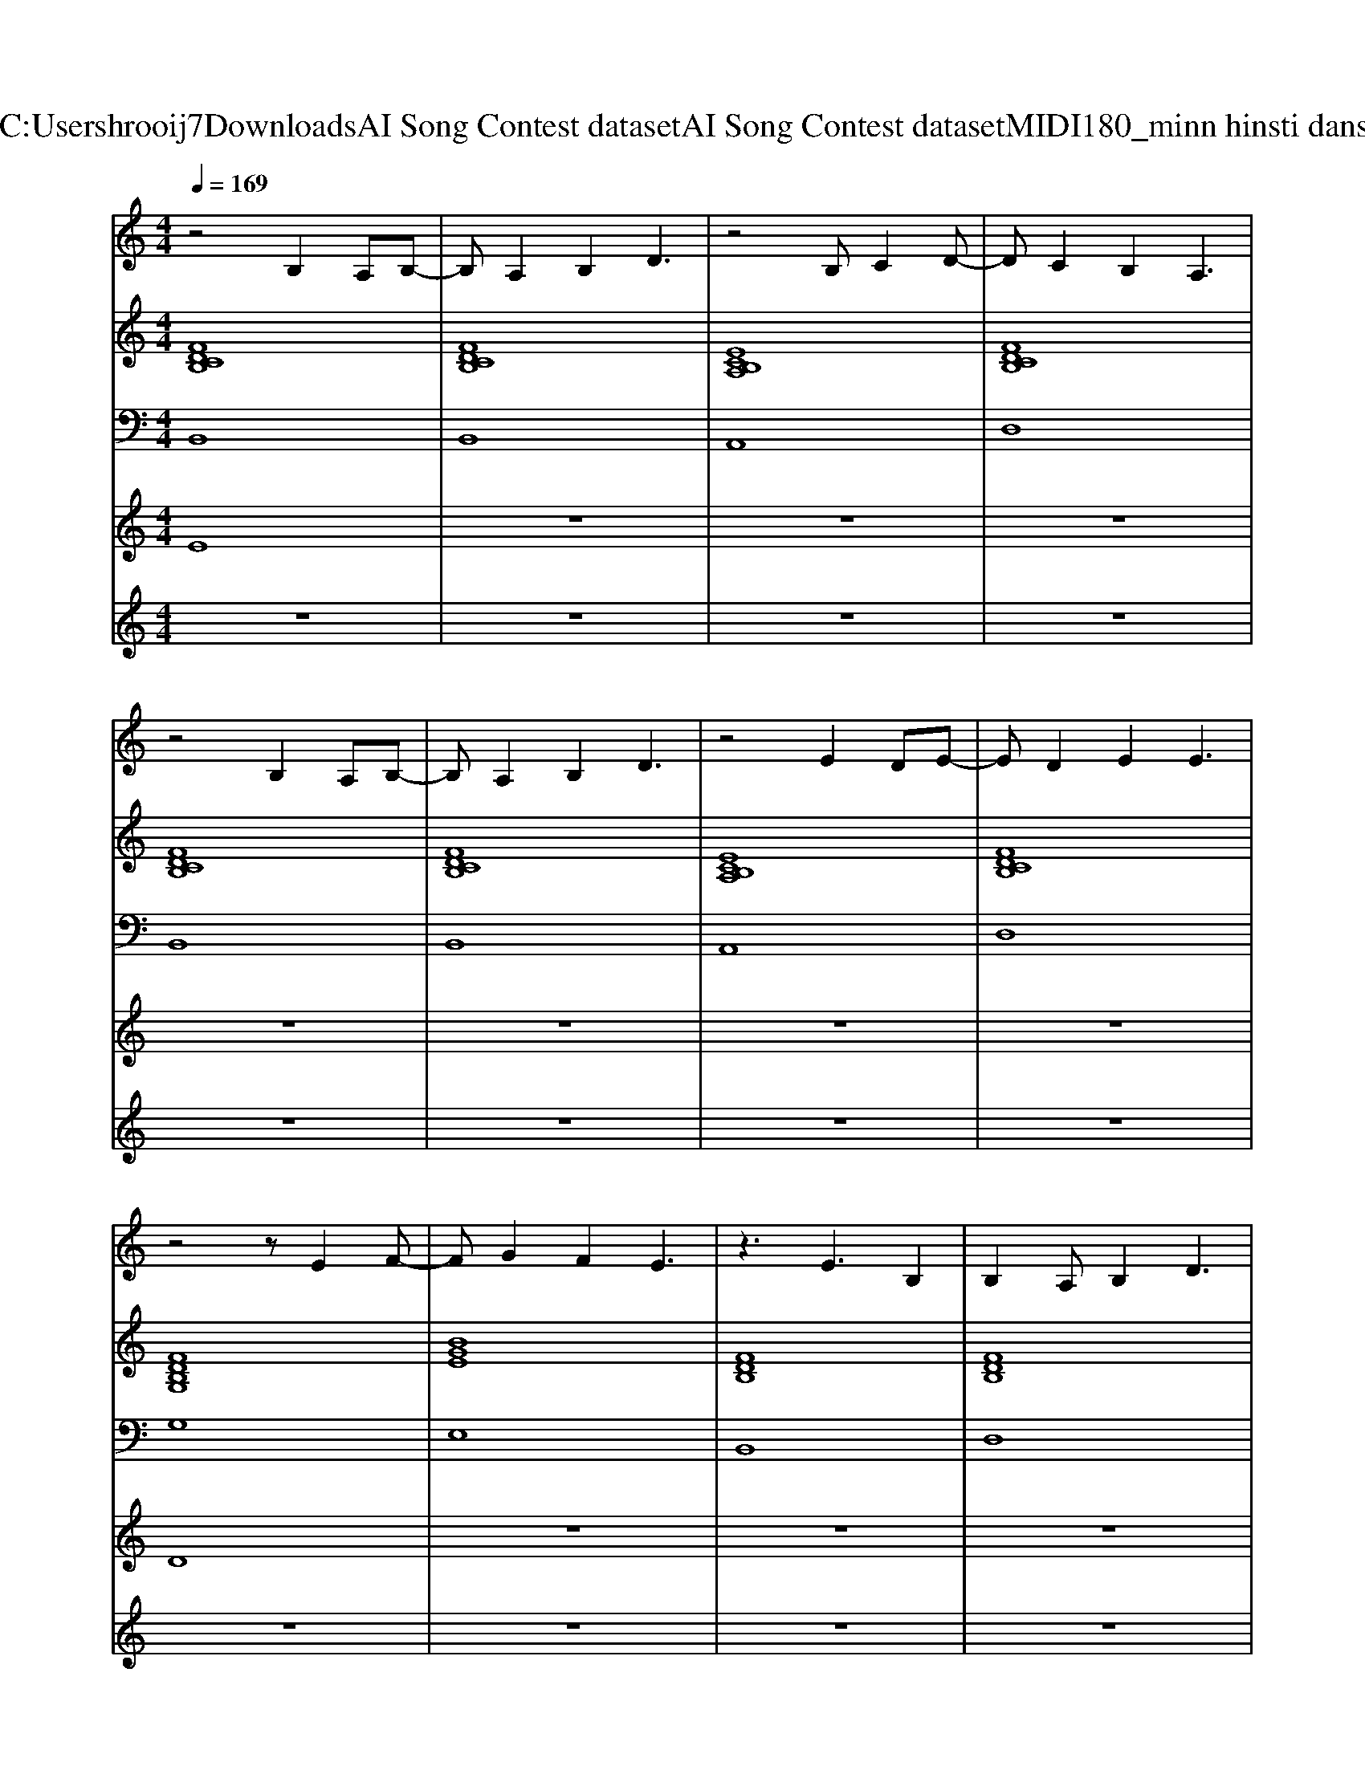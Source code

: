 X: 1
T: from C:\Users\hrooij7\Downloads\AI Song Contest dataset\AI Song Contest dataset\MIDI\180_minn hinsti dans.midi
M: 4/4
L: 1/8
Q:1/4=169
K:C major
V:1
%%MIDI program 0
z4 B,2 A,B,-| \
B,A,2B,2D3| \
z4 B,C2D-| \
DC2B,2A,3|
z4 B,2 A,B,-| \
B,A,2B,2D3| \
z4 E2 DE-| \
ED2E2E3|
z4 zE2F-| \
FG2F2E3| \
z3E3 B,2| \
B,2 A,B,2D3|
z4 zE2F-| \
FG2F2E3| \
z4 zE2A-| \
AA2B2c3|
z4 zB2c-| \
cd2c2B2d-| \
dB6-B| \
z8|
z4 zB2c-| \
cd2c2B2d-| \
dB6-B| \
z8|
z4 zG GG| \
A6 AG| \
G6- GE-| \
EE6-E|
z4 E2 G2| \
B3A4-A-| \
A8-| \
A8|
z8| \
z8| \
z8| \
z8|
z4 zE EF| \
GF2E4-E| \
z4 EE2A-| \
AA2B2c3|
V:2
%%MIDI program 0
[FDCB,]8| \
[FDCB,]8| \
[ECB,A,]8| \
[FDCB,]8|
[FDCB,]8| \
[FDCB,]8| \
[ECB,A,]8| \
[FDCB,]8|
[FDB,G,]8| \
[BGE]8| \
[FDB,]8| \
[FDB,]8|
[FDB,G,]8| \
[BGE]8| \
[ecA]8| \
[ecA]8|
[dBGE]8| \
[ecBA]8| \
[fdB]8| \
[fdB]8|
[dBGE]8| \
[ecBA]8| \
[fdB]8| \
[fdB]8|
[bge=B]8| \
[afd]8| \
[dBG]8| \
[BGE]8|
[bge=B]8| \
[afdB]8| \
[afdB]8| \
[afdB]8|
[BGE]8| \
[AFD]8| \
[ecA]8| \
[ecA]8|
[BGE]8| \
[AFD]8| \
[ecA]8| \
[ecA]8|
V:3
%%MIDI program 0
B,,8| \
B,,8| \
A,,8| \
D,8|
B,,8| \
B,,8| \
A,,8| \
D,8|
G,8| \
E,8| \
B,,8| \
D,8|
G,8| \
E,8| \
A,,8| \
A,,8|
E,8| \
A,,8| \
B,,8| \
B,,8|
E,8| \
A,8| \
B,,8| \
B,,8|
=B,,8| \
D,8| \
G,8| \
E,8|
=B,,8| \
D,8| \
D,8| \
D,8|
E,8| \
D,8| \
A,,8| \
A,,8|
E,8| \
D,8| \
A,,8| \
A,,8|
V:4
%%MIDI program 0
E8| \
z8| \
z8| \
z8|
z8| \
z8| \
z8| \
z8|
D8| \
z8| \
z8| \
z8|
z8| \
z8| \
z8| \
z8|
C8| \
z8| \
z8| \
z8|
z8| \
z8| \
z8| \
z8|
z8| \
z8| \
z8| \
z8|
z8| \
z8| \
z8| \
z8|
G8|
V:5
%%MIDI program 0
z8| \
z8| \
z8| \
z8|
z8| \
z8| \
z8| \
z8|
z8| \
z8| \
z8| \
z8|
z8| \
z8| \
z8| \
z8|
z8| \
z8| \
z8| \
z8|
z8| \
z8| \
z8| \
z8|
z8| \
z8| \
z8| \
z8|
z8| \
z8| \
z8| \
z8|
z4 ze fg| \
gg3 ze fg| \
gg fe2e dB| \
dB3 zd ed|

